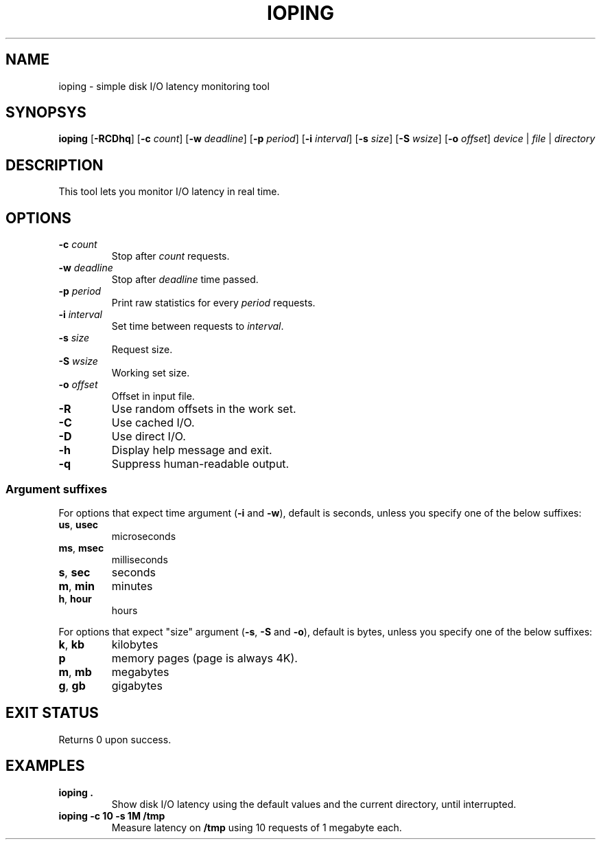 .TH IOPING "1" "May 2011" "" "User Commands"
.SH NAME
ioping \- simple disk I/O latency monitoring tool
.SH SYNOPSYS
\fBioping\fR [\fB\-RCDhq\fR] [\fB\-c \fIcount\fR] [\fB\-w \fIdeadline\fR] \
 [\fB\-p \fIperiod\fR] [\fB\-i \fIinterval\fR] [\fB\-s \fIsize\fR] \
 [\fB\-S \fIwsize\fR] [\fB\-o \fIoffset\fR] \
 \fIdevice\fR | \fIfile\fR | \fIdirectory\fR
.SH DESCRIPTION
This tool lets you monitor I/O latency in real time.
.SH OPTIONS
.TP
\fB\-c\fR \fIcount\fR
Stop after \fIcount\fR requests.
.TP
\fB\-w\fR \fIdeadline\fR
Stop after \fIdeadline\fR time passed.
.TP
\fB\-p\fR \fIperiod\fR
Print raw statistics for every \fIperiod\fR requests.
.TP
\fB\-i\fR \fIinterval\fR
Set time between requests to \fIinterval\fR.
.TP
\fB\-s\fR \fIsize\fR
Request size.
.TP
\fB\-S\fR \fIwsize\fR
Working set size.
.TP
\fB\-o\fR \fIoffset\fR
Offset in input file.
.TP
\fB\-R\fR
Use random offsets in the work set.
.TP
\fB\-C\fR
Use cached I/O.
.TP
\fB\-D\fR
Use direct I/O.
.TP
\fB\-h\fR
Display help message and exit.
.TP
\fB\-q\fR
Suppress human-readable output.
.SS Argument suffixes
For options that expect time argument (\fB\-i\fR and \fB-w\fR),
default is seconds, unless you specify one of the below suffixes:
.TP
\fBus\fR, \fBusec\fR
microseconds
.TP
\fBms\fR, \fBmsec\fR
milliseconds
.TP
\fBs\fR, \fBsec\fR
seconds
.TP
\fBm\fR, \fBmin\fR
minutes
.TP
\fBh\fR, \fBhour\fR
hours
.PP
For options that expect "size" argument (\fB-s\fR, \fB-S\fR and \fB-o\fR),
default is bytes, unless you specify one of the below suffixes:
.TP
\fBk\fR, \fBkb\fR
kilobytes
.TP
\fBp\fR
memory pages (page is always 4K).
.TP
\fBm\fR, \fBmb\fR
megabytes
.TP
\fBg\fR, \fBgb\fR
gigabytes
.SH EXIT STATUS
Returns 0 upon success.
.SH EXAMPLES
.TP
.B ioping .
Show disk I/O latency using the default values and the current directory,
until interrupted.
.TP
.B ioping -c 10 -s 1M /tmp
Measure latency on \fB/tmp\fR using 10 requests of 1 megabyte each.

